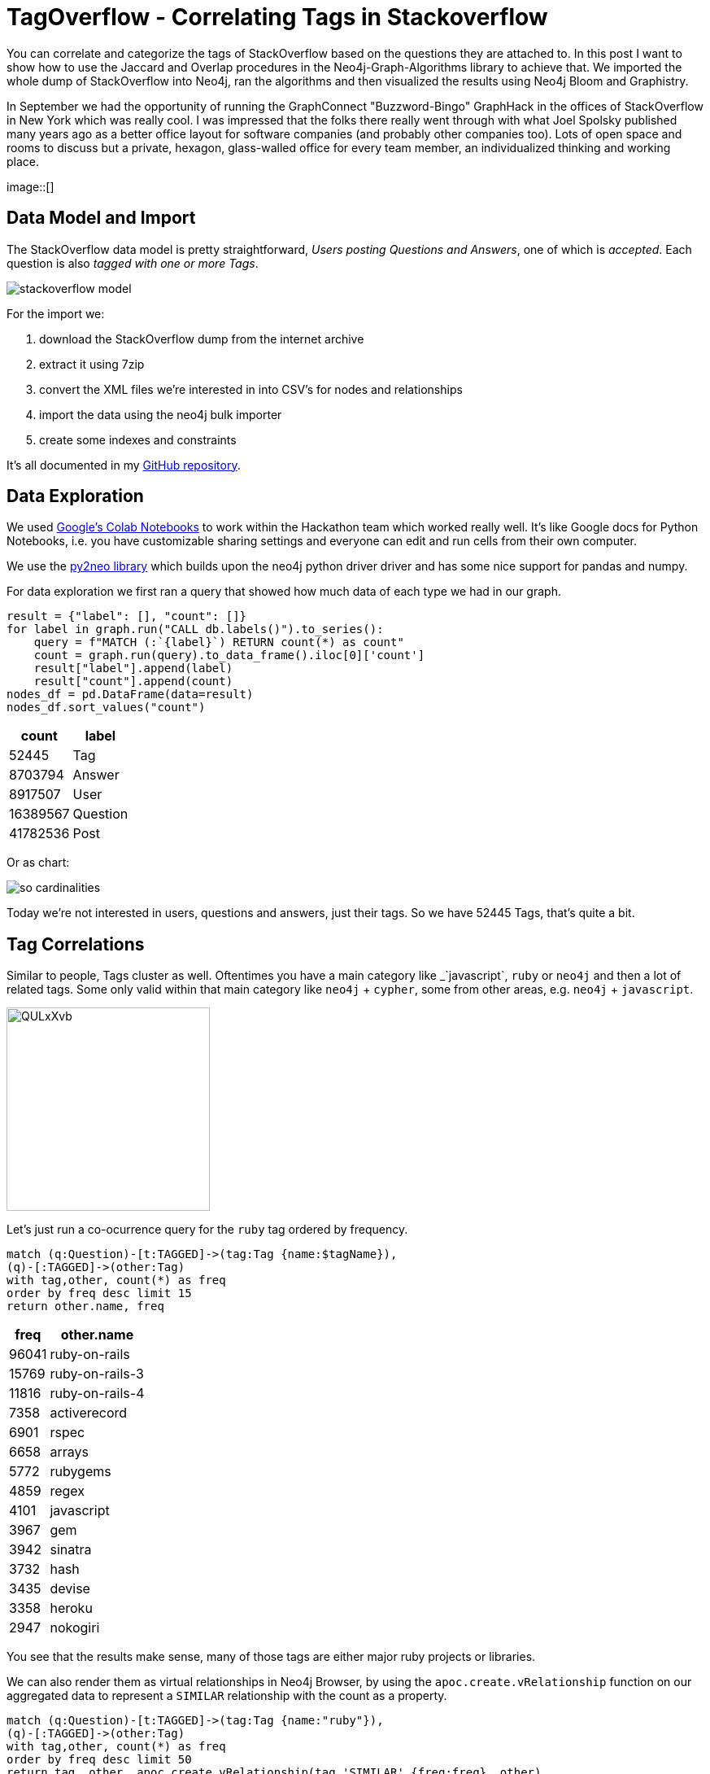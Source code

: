 // https://colab.research.google.com/drive/1AMwmd4oM-6WV0pNuXFNFwDK447VkMkc8#scrollTo=dBa80xp7m3-x
= TagOverflow - Correlating Tags in Stackoverflow
:img: ../img

You can correlate and categorize the tags of StackOverflow based on the questions they are attached to.
In this post I want to show how to use the Jaccard and Overlap procedures in the Neo4j-Graph-Algorithms library to achieve that.
We imported the whole dump of StackOverflow into Neo4j, ran the algorithms and then visualized the results using Neo4j Bloom and Graphistry.

In September we had the opportunity of running the GraphConnect "Buzzword-Bingo" GraphHack in the offices of StackOverflow in New York which was really cool.
I was impressed that the folks there really went through with what Joel Spolsky published many years ago as a better office layout for software companies (and probably other companies too).
Lots of open space and rooms to discuss but a private, hexagon, glass-walled office for every team member, an individualized thinking and working place.

image::[]

== Data Model and Import

The StackOverflow data model is pretty straightforward, _Users posting Questions and Answers_, one of which is _accepted_.
Each question is also _tagged with one or more Tags_.

image::{img}/stackoverflow-model.jpg[]

For the import we:

1. download the StackOverflow dump from the internet archive
2. extract it using 7zip
3. convert the XML files we're interested in into CSV's for nodes and relationships
4. import the data using the neo4j bulk importer
5. create some indexes and constraints

It's all documented in my https://github.com/neo4j-examples/neo4j-stackoverflow-import[GitHub repository].

== Data Exploration

We used https://colab.research.google.com/drive/1AMwmd4oM-6WV0pNuXFNFwDK447VkMkc8[Google's Colab Notebooks] to work within the Hackathon team which worked really well.
It's like Google docs for Python Notebooks, i.e. you have customizable sharing settings and everyone can edit and run cells from their own computer.

We use the http://py2neo.org[py2neo library] which builds upon the neo4j python driver driver and has some nice support for pandas and numpy.

For data exploration we first ran a query that showed how much data of each type we had in our graph.

[source,python]
----
result = {"label": [], "count": []}
for label in graph.run("CALL db.labels()").to_series():
    query = f"MATCH (:`{label}`) RETURN count(*) as count"
    count = graph.run(query).to_data_frame().iloc[0]['count']
    result["label"].append(label)
    result["count"].append(count)
nodes_df = pd.DataFrame(data=result)
nodes_df.sort_values("count")
----

[%autowidth,opts="header"]
|===
| count | label
| 52445 | Tag
| 8703794 | Answer
| 8917507 | User
| 16389567 | Question
| 41782536 | Post
|===

Or as chart:

image::{img}/so-cardinalities.png[]

Today we're not interested in users, questions and answers, just their tags.
So we have 52445 Tags, that's quite a bit.

== Tag Correlations

Similar to people, Tags cluster as well.
Oftentimes you have a main category like _`javascript`, `ruby` or `neo4j` and then a lot of related tags.
Some only valid within that main category like `neo4j` + `cypher`, some from other areas, e.g. `neo4j` + `javascript`.

image::https://i.imgur.com/QULxXvb.jpg[width=250]

Let's just run a co-ocurrence query for the `ruby` tag ordered by frequency.

[source,cypher]
----
match (q:Question)-[t:TAGGED]->(tag:Tag {name:$tagName}),
(q)-[:TAGGED]->(other:Tag)
with tag,other, count(*) as freq
order by freq desc limit 15
return other.name, freq
----

[%autowidth,opts="header"]
|===
| freq | other.name
| 96041 | ruby-on-rails
| 15769 | ruby-on-rails-3
| 11816 | ruby-on-rails-4
| 7358 | activerecord
| 6901 | rspec
| 6658 | arrays
| 5772 | rubygems
| 4859 | regex
| 4101 | javascript
| 3967 | gem
| 3942 | sinatra
| 3732 | hash
| 3435 | devise
| 3358 | heroku
| 2947 | nokogiri
|===

You see that the results make sense, many of those tags are either major ruby projects or libraries.

We can also render them as virtual relationships in Neo4j Browser, by using the `apoc.create.vRelationship` function on our aggregated data to represent a `SIMILAR` relationship with the count as a property.

[source,cypher]
----
match (q:Question)-[t:TAGGED]->(tag:Tag {name:"ruby"}),
(q)-[:TAGGED]->(other:Tag)
with tag,other, count(*) as freq
order by freq desc limit 50
return tag, other, apoc.create.vRelationship(tag,'SIMILAR',{freq:freq}, other)
----

image::https://i.imgur.com/Mvzfe2Z.jpg[]

Next we want to see how frequently are those other tags used, by looking at their degrees.

[source,cypher]
----
match (q:Question)-[t:TAGGED]->(tag:Tag {name:$tagName}),
(q)-[:TAGGED]->(other:Tag)
with other, count(*) as freq
return other.name, freq, size((other)<-[:TAGGED]-()) as degree 
order by freq desc limit 10
----

[%autowidth,opts="header"]
|===
| degree | freq | other.name
| 296513 | 96041 | ruby-on-rails
| 55807 | 15769 | ruby-on-rails-3
| 35954 | 11816 | ruby-on-rails-4
| 25483 | 7358 | activerecord
| 15949 | 6901 | rspec
| 273065 | 6658 | arrays
| 8842 | 5772 | rubygems
| 194295 | 4859 | regex
| 1674999 | 4101 | javascript
| 6371 | 3967 | gem
|===

So you see that `rails`,`arrays` and `javascript` have really high usage.
For rails it's because it's so popular, the other two tags are also used independently of Ruby for other programming language questions.

Let's now look at our similarity computation of tags based on the questions they are attached to.

We are first using the https://neo4j.com/docs/graph-algorithms/current/algorithms/similarity-jaccard/[Jaccard Similarity] which is based on the intersection and the total size of two sets: 

---
jaccard(A,B) = ∣A ∩ B∣ / ( ∣A∣ + ∣B∣ - ∣A ∩ B| )

jaccard(A,B) = size(intersection(A,B)) / (size(B) + size(B) - size(intersection(A,B)))
----

We can run it in Neo4j either as a function, like `RETURN algo.similarity.jaccard([1,2,3], [1,2,4,5]) AS similarity` which returns `0.4` (`2/(3+4-2)`).

Or as a procedure for larger data volumes.
There we pass in a list of maps/dictionaries where each entry has an `item` and a `categories` list.
The procedure computes in parallel the intersections and similarities of all pairs, we can pass in additional parameters like cutoffs for minimal similarity or degree of a node (relevancy).

We're going to run this on a small sample of our data to show that it works.

[source,cypher]
----
// find 100 tags
MATCH (tag:Tag) WITH tag LIMIT 100
MATCH (q:Question)-[:TAGGED]->(tag)
// find 1M tagged questions for those
WITH * LIMIT 1000000
// create the entry per item (tag) with its categories (questions)
WITH {item:id(tag), categories: collect(id(q))} as userData
WITH collect(userData) as data

// pass the data to the algorithm
CALL algo.similarity.jaccard.stream(data, {top:100,topK:5,similarityCutoff:0.1, degreeCutoff:50})
YIELD item1, item2, count1, count2, intersection, similarity
// return the tag names, intersections and similarities ordered by highest simillarity
RETURN algo.getNodeById(item1).name AS firstTag, algo.getNodeById(item2).name AS secondTag, intersection, similarity
ORDER BY similarity DESC LIMIT 50;
----

== Global Correlations

We now run the Similarity computation on the whole dataset, limited to relevant tags that have at least 100 questions, in total 17000 tag-nodes, i.e. 292 Million comparisons (17k^2).

[source,cypher]
----
// tags with at least 100 questions
MATCH (tag:Tag) WHERE size((tag)<-[:TAGGED]-()) > 100 WITH tag
// get the questions
MATCH (q:Question)-[:TAGGED]->(tag)
// create dict with tag as item and questions as categories
WITH {item:id(tag), categories: collect(id(q))} as userData
WITH collect(userData) as data
// run jaccard, write back results
CALL algo.similarity.jaccard(data,  {topK:5,similarityCutoff:0.1, degreeCutoff:50, write:true})
YIELD nodes, similarityPairs, write, writeRelationshipType, writeProperty, min, max, mean, stdDev, p25, p50, p75, p90, p95, p99, p999, p100

RETURN *;
----

On our shared test machine it runs for 13 minutes to compute the data, on dedicated hardware it would be faster.

With the min-similarity of 0.1 and writing only the 5 most similar neighbours, we create 2864 `SIMILAR` relationships that we can then use to run other graph algorithms on top.

.Boundaries
[%autowidth,opts="header"]
|===
| nodes | similarityPairs | write | writeRelationshipType | writeProperty | min | max | mean 
| 17083 | 2864 | TRUE | "SIMILAR" | "score" | 0.09999990463256836 | 0.7578158378601074 | 0.1662157753992347 
|===

.Percentiles
[%autowidth,opts="header"]
|===
| p25 | p50 | p75 | p90 | p95 | p99 | p999 | p100
| 0.11612749099731445 | 0.14028024673461914 | 0.18978071212768555 | 0.25652265548706055 | 0.31351423263549805 | 0.441861629486084 | 0.7177920341491699 | 0.7578158378601074
|===

image::https://i.imgur.com/zoYzfWA.jpg[]

Now we can use the newly created relationships to run other algorithms, for instance something straightforward as shortest path.
I.e. how are tags connected transitively.

[source,cypher]
----
match path = shortestPath((t:Tag {name:'html'})-[:SIMILAR*]-(t2:Tag {name:'neo4j'}))
return [n IN nodes(path) | n.name] as nodes
----

TODO image

Besides that we can also quickly run other graph algorithms on our inferred graph.

----
call algo.pageRank('Tag','SIMILAR');
call algo.labelPropagation('Tag','SIMILAR');
call algo.betweenness('Tag','SIMILAR');
----

----
match (t:Tag) return t limit 5;
----

----
(:Tag {partition: 6, centrality: 0.0, name: ".net", count: 268970, pagerank: 0.7458754999999999, wikiPostId: 3607476})        
(:Tag {partition: 415, centrality: 6.0, name: "html", count: 752349, pagerank: 1.4015995, wikiPostId: 3673182})                
(:Tag {partition: 415, centrality: 0.0, name: "javascript", count: 1624044, pagerank: 0.9391569999999999, wikiPostId: 3607052})
(:Tag {partition: 415, centrality: 0.0, name: "css", count: 537685, pagerank: 0.5445785000000001, wikiPostId: 3644669})         
(:Tag {partition: 14, centrality: 0.0, name: "php", count: 1200404, pagerank: 0.651993, wikiPostId: 3607050})                   
----

== Visualization

Now that the nodes of our graph

image::{img}/so-neovis.png[]

=== Visualization: Graphistry

Fortunately Leo Meyerov?? the CEO and Founder of Graphistry a high performance, GPU-based graph visualization toolkit was at the Hackathon as well.
While we were looking at the similarities, Leo build a small wrapper around the python driver to pull nodes and relationships from a Cypher query into a DataFrame for Graphistry and bind its columns as required.

The code for that is in the notebook, you'll need a Graphistry Key though.

Below you see the Graphistry UI and a visualization of our Network:

image::{img}/so-graphistry.png[]

== Summary

